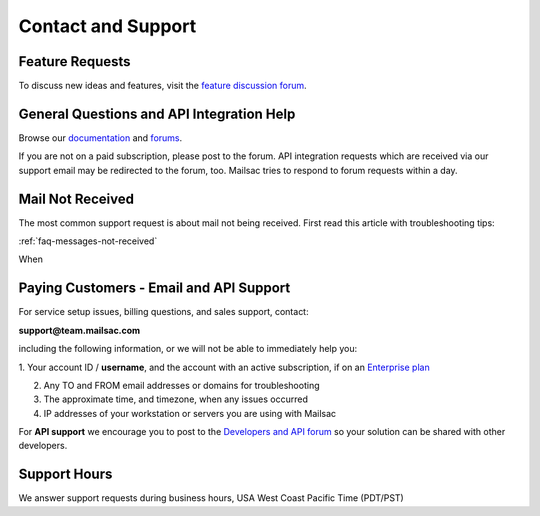 .. _contact_and_support:

Contact and Support
===================

Feature Requests
----------------

To discuss new ideas and features, visit the `feature discussion forum <https://forum.mailsac.com/c/site-feedback/2>`_.

General Questions and API Integration Help
------------

Browse our `documentation <https://docs.mailsac.com>`_ and `forums <https://forum.mailsac.com>`_.

If you are not on a paid subscription, please post to the forum. API integration requests which are received
via our support email may be redirected to the forum, too. Mailsac tries to respond to forum requests within
a day.

Mail Not Received
-----------------

The most common support request is about mail not being received. First read this article with troubleshooting tips:

:ref:`faq-messages-not-received`

When 

Paying Customers - Email and API Support
----------------------------------------

For service setup issues, billing questions, and sales support, contact:

**support@team.mailsac.com**

including the following information, or we will not be able to immediately help you:

1. Your account ID / **username**, and the account with an active subscription, if on an
`Enterprise plan <https://mailsac.com/enterprise>`_ 

2. Any TO and FROM email addresses or domains for troubleshooting

3. The approximate time, and timezone, when any issues occurred

4. IP addresses of your workstation or servers you are using with Mailsac

For **API support** we encourage you to post to the `Developers and API forum <https://forum.mailsac.com/c/api-help/>`_ so
your solution can be shared with other developers.

Support Hours
-------------

We answer support requests during business hours, USA West Coast Pacific Time (PDT/PST)

